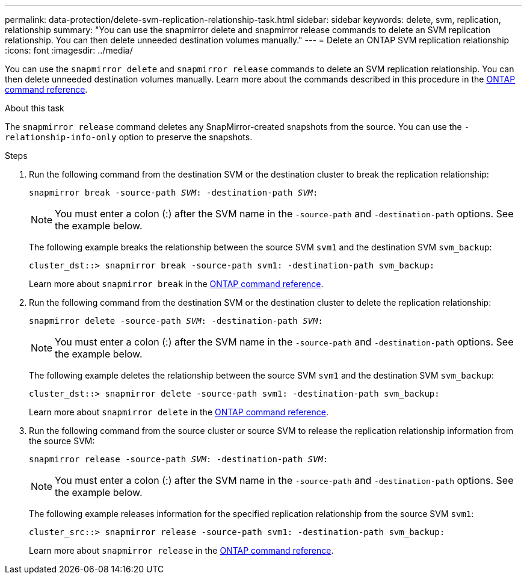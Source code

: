 ---
permalink: data-protection/delete-svm-replication-relationship-task.html
sidebar: sidebar
keywords: delete, svm, replication, relationship
summary: "You can use the snapmirror delete and snapmirror release commands to delete an SVM replication relationship. You can then delete unneeded destination volumes manually."
---
= Delete an ONTAP SVM replication relationship
:icons: font
:imagesdir: ../media/

[.lead]
You can use the `snapmirror delete` and `snapmirror release` commands to delete an SVM replication relationship. You can then delete unneeded destination volumes manually. Learn more about the commands described in this procedure in the link:https://docs.netapp.com/us-en/ontap-cli/[ONTAP command reference^].

.About this task

The `snapmirror release` command deletes any SnapMirror-created snapshots from the source. You can use the `-relationship-info-only` option to preserve the snapshots.



.Steps

. Run the following command from the destination SVM or the destination cluster to break the replication relationship:
+
`snapmirror break -source-path _SVM_: -destination-path _SVM_:`
+
[NOTE]
====
You must enter a colon (:) after the SVM name in the `-source-path` and `-destination-path` options. See the example below.
====
+
The following example breaks the relationship between the source SVM `svm1` and the destination SVM `svm_backup`:
+
----
cluster_dst::> snapmirror break -source-path svm1: -destination-path svm_backup:
----
Learn more about `snapmirror break` in the link:https://docs.netapp.com/us-en/ontap-cli/snapmirror-break.html[ONTAP command reference^].

. Run the following command from the destination SVM or the destination cluster to delete the replication relationship:
+
`snapmirror delete -source-path _SVM_: -destination-path _SVM_:`
+
[NOTE]
====
You must enter a colon (:) after the SVM name in the `-source-path` and `-destination-path` options. See the example below.
====
+
The following example deletes the relationship between the source SVM `svm1` and the destination SVM `svm_backup`:
+
----
cluster_dst::> snapmirror delete -source-path svm1: -destination-path svm_backup:
----
+
Learn more about `snapmirror delete` in the link:https://docs.netapp.com/us-en/ontap-cli/snapmirror-delete.html[ONTAP command reference^].

. Run the following command from the source cluster or source SVM to release the replication relationship information from the source SVM:
+
`snapmirror release -source-path _SVM_: -destination-path _SVM_:`
+
[NOTE]
====
You must enter a colon (:) after the SVM name in the `-source-path` and `-destination-path` options. See the example below.
====
+
The following example releases information for the specified replication relationship from the source SVM `svm1`:
+
----
cluster_src::> snapmirror release -source-path svm1: -destination-path svm_backup:
----
+
Learn more about `snapmirror release` in the link:https://docs.netapp.com/us-en/ontap-cli/snapmirror-release.html[ONTAP command reference^].

// 2025 Apr 01, ONTAPDOC-2758
// 2025 Jan 14, ONTAPDOC-2569
// 2024 Dec 19, ONTAPDOC 2606